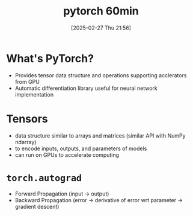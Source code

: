 #+title:      pytorch 60min
#+date:       [2025-02-27 Thu 21:56]
#+filetags:   :ai:pytorch:
#+identifier: 20250227T215622

* What's PyTorch?
- Provides tensor data structure and operations supporting acclerators from GPU
- Automatic differentiation library useful for neural network implementation

* Tensors
- data structure similar to arrays and matrices (similar API with NumPy ndarray)
- to encode inputs, outputs, and parameters of models
- can run on GPUs to accelerate computing

* =torch.autograd=
- Forward Propagation (input -> output)
- Backward Propagation (error -> derivative of error wrt parameter -> gradient descent)
